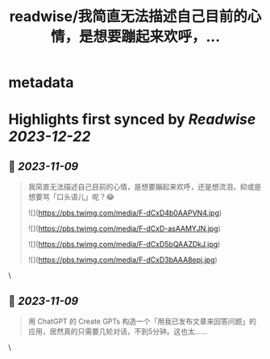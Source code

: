 :PROPERTIES:
:title: readwise/我简直无法描述自己目前的心情，是想要蹦起来欢呼，...
:END:


* metadata
:PROPERTIES:
:author: [[wshuyi on Twitter]]
:full-title: "我简直无法描述自己目前的心情，是想要蹦起来欢呼，..."
:category: [[tweets]]
:url: https://twitter.com/wshuyi/status/1722419081566159180
:image-url: https://pbs.twimg.com/profile_images/1278528308603260928/jnD1feVs.jpg
:END:

* Highlights first synced by [[Readwise]] [[2023-12-22]]
** 📌 [[2023-11-09]]
#+BEGIN_QUOTE
我简直无法描述自己目前的心情，是想要蹦起来欢呼，还是想流泪，抑或是想要骂「口头语儿」呢？😂 

![](https://pbs.twimg.com/media/F-dCxD4b0AAPVN4.jpg) 

![](https://pbs.twimg.com/media/F-dCxD-asAAMYJN.jpg) 

![](https://pbs.twimg.com/media/F-dCxD5bQAAZDkJ.jpg) 

![](https://pbs.twimg.com/media/F-dCxD3bAAA8epj.jpg) 
#+END_QUOTE\
** 📌 [[2023-11-09]]
#+BEGIN_QUOTE
用  ChatGPT 的 Create GPTs 构造一个「用我已发布文章来回答问题」的应用，居然真的只需要几轮对话，不到5分钟。这也太…… 
#+END_QUOTE\